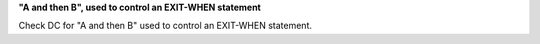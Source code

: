 **"A and then B", used to control an EXIT-WHEN statement**

Check DC for "A and then B" used to control an EXIT-WHEN statement.
